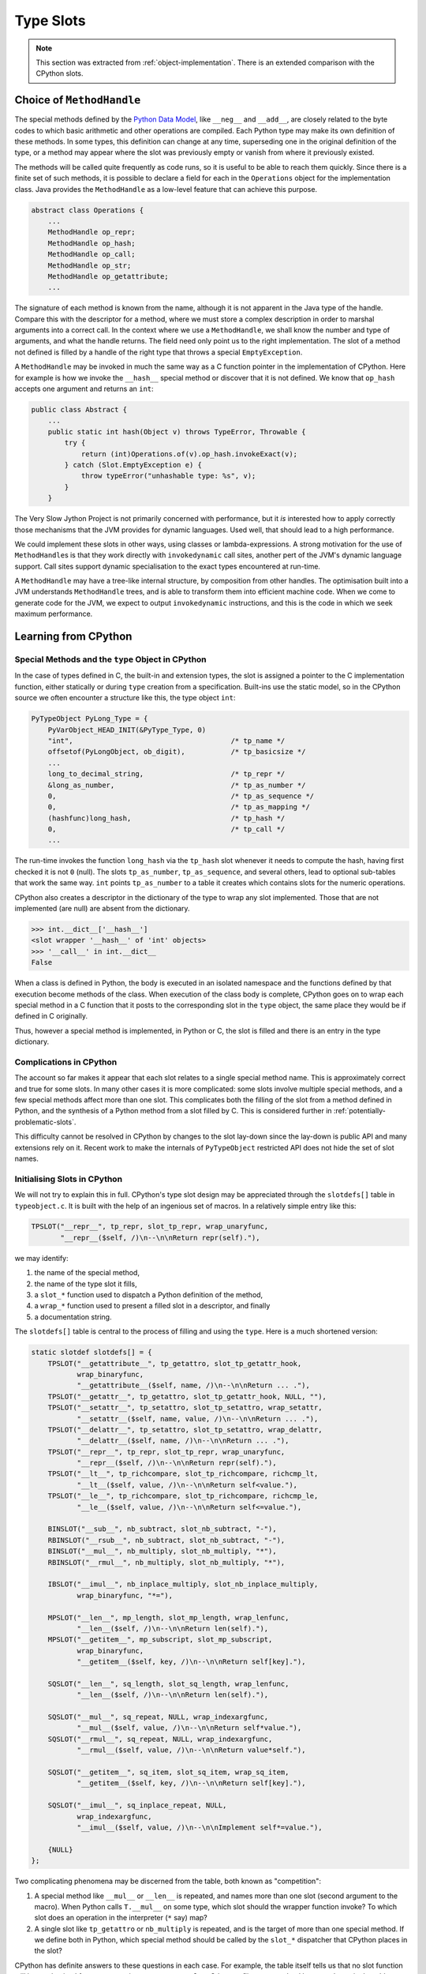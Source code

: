 ..  architecture/type-slots.rst

.. _type-slots:

Type Slots
**********

.. note::
    This section was extracted from :ref:`object-implementation`.
    There is an extended comparison with the CPython slots.

Choice of ``MethodHandle``
==========================

The special methods defined by the `Python Data Model`_,
like ``__neg__`` and ``__add__``,
are closely related to the byte codes to which
basic arithmetic and other operations are compiled.
Each Python type may make its own definition of these methods.
In some types, this definition can change at any time,
superseding one in the original definition of the type,
or a method may appear where the slot was previously empty
or vanish from where it previously existed.

The methods will be called quite frequently as code runs,
so it is useful to be able to reach them quickly.
Since there is a finite set of such methods,
it is possible to declare a field for each
in the ``Operations`` object for the implementation class.
Java provides the ``MethodHandle``
as a low-level feature that can achieve this purpose.

..  code-block:: java

    abstract class Operations {
        ...
        MethodHandle op_repr;
        MethodHandle op_hash;
        MethodHandle op_call;
        MethodHandle op_str;
        MethodHandle op_getattribute;
        ...

The signature of each method is known from the name,
although it is not apparent in the Java type of the handle.
Compare this with the descriptor for a method,
where we must store a complex description
in order to marshal arguments into a correct call.
In the context where we use a ``MethodHandle``,
we shall know the number and type of arguments,
and what the handle returns.
The field need only point us to the right implementation.
The slot of a method not defined is filled by a handle of the right type
that throws a special ``EmptyException``.

A ``MethodHandle`` may be invoked in much the same way as
a C function pointer in the implementation of CPython.
Here for example is how we invoke the ``__hash__`` special method
or discover that it is not defined.
We know that ``op_hash`` accepts one argument and returns an ``int``:

..  code-block:: java

    public class Abstract {
        ...
        public static int hash(Object v) throws TypeError, Throwable {
            try {
                return (int)Operations.of(v).op_hash.invokeExact(v);
            } catch (Slot.EmptyException e) {
                throw typeError("unhashable type: %s", v);
            }
        }

The Very Slow Jython Project is not primarily concerned with performance,
but it *is* interested how to apply correctly
those mechanisms that the JVM provides for dynamic languages.
Used well, that should lead to a high performance.

We could implement these slots in other ways,
using classes or lambda-expressions.
A strong motivation for the use of ``MethodHandle``\s is that
they work directly with ``invokedynamic`` call sites,
another pert of the JVM's dynamic language support.
Call sites support dynamic specialisation to the exact types
encountered at run-time.

A ``MethodHandle`` may have a tree-like internal structure,
by composition from other handles.
The optimisation built into a JVM understands ``MethodHandle`` trees,
and is able to transform them into efficient machine code.
When we come to generate code for the JVM,
we expect to output ``invokedynamic`` instructions,
and this is the code in which we seek maximum performance.

.. _Python Data Model:
    https://docs.python.org/3/reference/datamodel.html


Learning from CPython
=====================

Special Methods and the ``type`` Object in CPython
--------------------------------------------------

In the case of types defined in C,
the built-in and extension types,
the slot is assigned a pointer to the C implementation function,
either statically
or during ``type`` creation from a specification.
Built-ins use the static model,
so in the CPython source we often encounter a structure like this,
the type object ``int``:

..  code-block:: C

    PyTypeObject PyLong_Type = {
        PyVarObject_HEAD_INIT(&PyType_Type, 0)
        "int",                                      /* tp_name */
        offsetof(PyLongObject, ob_digit),           /* tp_basicsize */
        ...
        long_to_decimal_string,                     /* tp_repr */
        &long_as_number,                            /* tp_as_number */
        0,                                          /* tp_as_sequence */
        0,                                          /* tp_as_mapping */
        (hashfunc)long_hash,                        /* tp_hash */
        0,                                          /* tp_call */
        ...

The run-time invokes the function ``long_hash`` via the ``tp_hash`` slot
whenever it needs to compute the hash,
having first checked it is not ``0`` (null).
The slots ``tp_as_number``, ``tp_as_sequence``, and several others,
lead to optional sub-tables that work the same way.
``int`` points ``tp_as_number`` to a table it creates
which contains slots for the numeric operations.

CPython also creates a descriptor in the dictionary of the type
to wrap any slot implemented.
Those that are not implemented (are null) are absent from the dictionary.

..  code-block:: pycon

    >>> int.__dict__['__hash__']
    <slot wrapper '__hash__' of 'int' objects>
    >>> '__call__' in int.__dict__
    False

When a class is defined in Python,
the body is executed in an isolated namespace
and the functions defined by that execution become methods of the class.
When execution of the class body is complete,
CPython goes on to wrap each special method in a C function
that it posts to the corresponding slot in the ``type`` object,
the same place they would be if defined in C originally.

Thus, however a special method is implemented, in Python or C,
the slot is filled and there is an entry in the type dictionary.

Complications in CPython
------------------------

The account so far makes it appear that each slot
relates to a single special method name.
This is approximately correct and true for some slots.
In many other cases it is more complicated:
some slots involve multiple special methods,
and a few special methods affect more than one slot.
This complicates both the filling of the slot
from a method defined in Python,
and the synthesis of a Python method from a slot filled by C.
This is considered further in :ref:`potentially-problematic-slots`.

This difficulty cannot be resolved in CPython by changes to the slot lay-down
since the lay-down is public API
and many extensions rely on it.
Recent work to make the internals of ``PyTypeObject`` restricted API
does not hide the set of slot names.


Initialising Slots in CPython
-----------------------------

We will not try to explain this in full.
CPython's type slot design
may be appreciated through the ``slotdefs[]`` table in ``typeobject.c``.
It is built with the help of an ingenious set of macros.
In a relatively simple entry like this:

..  code-block:: C

        TPSLOT("__repr__", tp_repr, slot_tp_repr, wrap_unaryfunc,
               "__repr__($self, /)\n--\n\nReturn repr(self)."),

we may identify:

1.  the name of the special method,
2.  the name of the type slot it fills,
3.  a ``slot_*`` function used to dispatch a Python definition of the method,
4.  a ``wrap_*`` function used to present a filled slot in a descriptor,
    and finally
5.  a documentation string.

The ``slotdefs[]`` table is central to the process
of filling and using the ``type``.
Here is a much shortened version:

..  code-block:: C

    static slotdef slotdefs[] = {
        TPSLOT("__getattribute__", tp_getattro, slot_tp_getattr_hook,
               wrap_binaryfunc,
               "__getattribute__($self, name, /)\n--\n\nReturn ... ."),
        TPSLOT("__getattr__", tp_getattro, slot_tp_getattr_hook, NULL, ""),
        TPSLOT("__setattr__", tp_setattro, slot_tp_setattro, wrap_setattr,
               "__setattr__($self, name, value, /)\n--\n\nReturn ... ."),
        TPSLOT("__delattr__", tp_setattro, slot_tp_setattro, wrap_delattr,
               "__delattr__($self, name, /)\n--\n\nReturn ... ."),
        TPSLOT("__repr__", tp_repr, slot_tp_repr, wrap_unaryfunc,
               "__repr__($self, /)\n--\n\nReturn repr(self)."),
        TPSLOT("__lt__", tp_richcompare, slot_tp_richcompare, richcmp_lt,
               "__lt__($self, value, /)\n--\n\nReturn self<value."),
        TPSLOT("__le__", tp_richcompare, slot_tp_richcompare, richcmp_le,
               "__le__($self, value, /)\n--\n\nReturn self<=value."),

        BINSLOT("__sub__", nb_subtract, slot_nb_subtract, "-"),
        RBINSLOT("__rsub__", nb_subtract, slot_nb_subtract, "-"),
        BINSLOT("__mul__", nb_multiply, slot_nb_multiply, "*"),
        RBINSLOT("__rmul__", nb_multiply, slot_nb_multiply, "*"),

        IBSLOT("__imul__", nb_inplace_multiply, slot_nb_inplace_multiply,
               wrap_binaryfunc, "*="),

        MPSLOT("__len__", mp_length, slot_mp_length, wrap_lenfunc,
               "__len__($self, /)\n--\n\nReturn len(self)."),
        MPSLOT("__getitem__", mp_subscript, slot_mp_subscript,
               wrap_binaryfunc,
               "__getitem__($self, key, /)\n--\n\nReturn self[key]."),

        SQSLOT("__len__", sq_length, slot_sq_length, wrap_lenfunc,
               "__len__($self, /)\n--\n\nReturn len(self)."),

        SQSLOT("__mul__", sq_repeat, NULL, wrap_indexargfunc,
               "__mul__($self, value, /)\n--\n\nReturn self*value."),
        SQSLOT("__rmul__", sq_repeat, NULL, wrap_indexargfunc,
               "__rmul__($self, value, /)\n--\n\nReturn value*self."),

        SQSLOT("__getitem__", sq_item, slot_sq_item, wrap_sq_item,
               "__getitem__($self, key, /)\n--\n\nReturn self[key]."),

        SQSLOT("__imul__", sq_inplace_repeat, NULL,
               wrap_indexargfunc,
               "__imul__($self, value, /)\n--\n\nImplement self*=value."),

        {NULL}
    };


Two complicating phenomena may be discerned from the table,
both known as "competition":

1.  A special method like ``__mul__`` or ``__len__`` is repeated, and
    names more than one slot (second argument to the macro).
    When Python calls ``T.__mul__`` on some type,
    which slot should the wrapper function invoke?
    To which slot does an operation in the interpreter (``*`` say) map?
2.  A single slot like ``tp_getattro`` or ``nb_multiply`` is repeated, and
    is the target of more than one special method.
    If we define both in Python,
    which special method should be called by the ``slot_*`` dispatcher
    that CPython places in the slot?

CPython has definite answers to these questions in each case.
For example, the table itself tells us that
no slot function will be synthesised for ``sq_repeat``
in response to ``__mul__``.
Other conflicts are resolved by precedence in the table,
so for example ``mp_length`` (if present) gets to define ``__len__``,
before ``sq_length`` is allowed to,
and both cite the same ``wrap_lenfunc``.

Some competition is fundamental to the semantics of the language,
in particular the giving way in binary operations
to sub-classes through the reflected methods
(for example ``__mul__`` and ``__rmul__``).
In this case,
both special methods are necessarily referenced in the abstract API
and in the slot functions,
where this rule must be implemented.

However, competition contributes to the run time complexity of:

1.  the abstract API implementation
    (``PyNumber_Multiply`` must also consult ``sq_repeat``);
2.  the functions synthesised to call methods defined in Python
    (here ``slot_nb_multiply`` must work out
    which of ``__mul__`` or ``__rmul__`` is overridden in Python);
    and
3.  processing the ``slotdefs[]`` table to create or update a type.

The problem does not just afflict multiplication,
but generates quite a few special cases.
We consider the full set in :ref:`potentially-problematic-slots`.


Parting Company
---------------

This is clearly a very complicated part of CPython,
but perhaps worse because it must maintain as C API
the layout and meaning of slots in a type object,
relied upon by C extensions.

We do not have this legacy, so there is an opportunity to simplify.
We must consider as definitive the documented data model
expressed in terms of the special methods,
that is, the Python API,
not the C API or the gymnastics CPython undertakes to satisfy both at once.
In particular, we shall aim for:

1.  A one-to-one relationship of slots to special methods in the data model
    (in those cases where there is a slot at all).
2.  Irreducible competition concentrated in the implementation of
    the abstract API methods (``Abstract.add``, etc.),
    keeping the ``MethodHandle`` that occupies the type slot simple.

At the same time,
the remaining complexity in the abstract API will have to be replicated
in the structure of the ``invokedynamic`` call site,
when we come to that stage:
less is better,
but also we hope to pay the price only when linking the site.

The Java implementation of slots,
while very important internally,
will not be public API.
We therefore have more freedom than CPython to align with the Python API
and tailor the implementation as described next.


..  _one-to-one-slot-principle:

One-to-One Principle
====================

As our thinking has evolved (in The Very Slow Jython Project),
we have formed the view that aligning with the data model methods
is preferable to repeating the choice of slots from CPython.
It is effectively what Jython 2 does in defining its ``PyObject``
to have those names as (virtual) methods.

There is a risk in doing so that something CPython achieves
cannot be reproduced in our preferred structure.
We mitigated this risk by
the consideration given it in :ref:`potentially-problematic-slots`.
At the time of writing,
the approach has succeeded in representing a range of methods
in a range of built in types,
but we have not tested it with types defined in Python.


Naming Special Method Implementations
-------------------------------------

The approach to Java implementation of an object differs from CPython,
where the names are only of local significance.
A built-in type in Java will define methods with the same names
as the special methods in Python.
They are found by this name
and exposed as slots and descriptors during type construction.

Each will usually be an instance method in the
implementation class of the type.
For example, in ``tuple`` (``PyTuple``) we find:

..  code-block:: java

    public class PyTuple extends AbstractList<Object>
            implements CraftedPyObject {
        // ...
        private int __len__() { return size(); }

In types with more than one Java implementation class,
at least one implementation will be a ``static`` method.
For example, in ``str`` (``PyUnicode``),
which accepts ``String`` as an implementation,
we find:

..  code-block:: java

    public class PyUnicode implements CraftedPyObject, PyDict.Key {

        private final int[] value;
        // ...
        private int __len__() { return value.length; }

        private static int __len__(String self) {
            return self.codePointCount(0, self.length());
        }

Note that methods are found irrespective of Java visibility
because the ``Exposer`` is given private access by the defining class.


Naming Type Slots
-----------------

We have chosen to align our type slot names to the special methods
from the Python data model,
rather than the existing slots of CPython.
Furthermore, this structure is flat:
there are no sub-structures for numeric or sequence types.

After reading enough CPython source,
something like ``tp_hash`` or ``nb_add`` "just looks like" a slot name,
so to preserve this visual cue we name ours ``op_xxxx``,
where ``op_`` denotes "operation" and
``xxxx`` is the middle of the "dunder-name" ``__xxxx__``.

.. csv-table:: Example Names for Type Slots
   :header: "Slot", "special method", "Closest CPython type slot"
   :widths: 10, 10, 20

    "``op_repr``", "``__repr__``", "``tp_repr``"
    "``op_sub``", "``__sub__``", "``nb_subtract``"
    "``op_rsub``", "``__rsub__``", "``nb_subtract``?"
    "``op_getattribute``", "``__getattribute__``", "``tp_getattro``"
    "``op_setattr``", "``__setattr__``", "``tp_setattro``"
    "``op_delattr``", "``__delattr__``", "``tp_setattro`` (null value)"
    "``op_get``", "``__get__``", "``tp_descr_get``"
    "``op_getitem``", "``__getitem__``", "``mp_subscript`` and ``sq_item``"

The ``op_*`` slots are all ``MethodHandle`` fields
of the class ``Operations``,
which is a base class of ``PyType``.

Each name is also the name of a structured constant
found in ``enum Slot``.
Each member of the ``enum Slot`` provides services for initialising
and interrogating the corresponding type slot.
A shortened version of the ``Slot`` enum is:

..  code-block:: java

    enum Slot {
        op_repr(Signature.UNARY),
        op_hash(Signature.LEN),
        op_call(Signature.CALL),
        op_str(Signature.UNARY),

        op_getattribute(Signature.GETATTR),
        op_getattr(Signature.GETATTR),
        op_setattr(Signature.SETATTR),
        op_delattr(Signature.DELATTR),

        op_lt(Signature.BINARY, "<"),
        op_le(Signature.BINARY, "<="),
        op_eq(Signature.BINARY, "=="),
        op_ne(Signature.BINARY, "!="),
        op_gt(Signature.BINARY, ">"),
        op_ge(Signature.BINARY, ">="),

        op_iter(Signature.UNARY),
        op_next(Signature.UNARY),

        op_radd(Signature.BINARY, "+"),
        op_rsub(Signature.BINARY, "-"),
        op_rmul(Signature.BINARY, "*"),
        op_rmod(Signature.BINARY, "%"),
        op_rdivmod(Signature.BINARY, "divmod()"),

        op_add(Signature.BINARY, "+", op_radd),
        op_sub(Signature.BINARY, "-", op_rsub),
        op_mul(Signature.BINARY, "*", op_rmul),
        op_mod(Signature.BINARY, "%", op_rmod),
        op_divmod(Signature.BINARY, "divmod()", op_rdivmod),

        op_neg(Signature.UNARY, "unary -"),

        op_contains(Signature.BINARY_PREDICATE);

        // ...

This is in some measure our equivalent of the CPython ``slotdef[]`` table.
The ``enum`` encapsulates a lot of behaviour (not shown).
What the CPython ``slotdef[]`` table achieves with its various macros,
we mostly do through the different constructors and methods on it,
or on the related ``enum Signature``.

The name of the slot in the ``Operations`` object
is the same as that of the ``enum`` constant.
There is no relationship as far as Java is concerned,
but by choosing the same name we do not have to specify it in the ``enum``.

The full story is in ``Slot.java`` and ``Operations.java``.


Flattening the Type Slot Table
------------------------------

We briefly noted above that our type slots are all simply
member fields directly in the class ``Operations``.

In CPython,
type slots common to most objects (e.g. ``tp_repr``)
are fields in the ``PyTypeObject``,
while others (for number, sequence and mapping protocols)
are in a second level table reached via a pointer that may be ``NULL``.
These are the ones with a prefix other than ``tp_``,
like ``nb_add``, ``sq_contains`` and ``mp_subscript``.

The motivation is surely to save space on type objects that do not need
the full set of slots.
It has led (perhaps avoidably) to some complexity in the abstract API,
through having to consult two slots defined by a single data model function,
one in each sub-table.
For example, ``PyObject_Size`` must try both ``sq_length`` and ``mp_length``.

A common idiom in the CPython source is something like:

..  code-block:: C

    m = o->ob_type->tp_as_mapping;
    if (m && m->mp_subscript) {
        PyObject *item = m->mp_subscript(o, key);
        return item;
    }
    return type_error("'%.200s' object is not subscriptable", o);

We observe that types defined in Python (``PyHeapTypeObject``)
always create all the tables,
so only types defined in C benefit from this parsimony.
As there are 54 optional slots in total,
the benefit cannot exceed 432 bytes per type (64-bit pointers),
which is a minor saving, even if there are a few hundred such types.
(There appear to be 235 type objects in CPython
that spare themselves the weight of the 36-entry ``tp_as_number`` table,
a total saving of 66KB.)

We have therefore chosen an implementation in which
all the slots are fields directly in the ``Operations`` object.
This simplifies the code to create them,
and saves an indirection with each operation.
With the flattening of the type object,
and the trick of using ``EmptyException`` in place of a test,
the equivalent Java code is just:

..  code-block:: java

        try {
            Operations ops = Operations.of(o);
            return ops.op_getitem.invokeExact(o, key);
        } catch (EmptyException e) {
            throw typeError(NOT_SUBSCRIPTABLE, o);
        }


We shall not name *all* the fields of an ``Operations`` or  ``PyType``
with the ``op_`` prefix:
fields like ``name``, ``bases`` and ``mro`` are not slots in this sense,
even though they have a ``tp_`` prefix in CPython's type object.

Competition
-----------

We recognise two kinds of competition in CPython.

1.  One method name, two slots
    (e.g. ``__getitem__`` defining ``mp_subscript`` and ``sq_item``).
2.  One slot, two or more methods
    (e.g. ``nb_add`` defined by ``__add__`` and ``__radd__``.).

The one-to-one scheme eliminates both kinds of conflict.
Note that this doubles the number of slots occupied by
every binary operation,
since we need a distinct slot for the reflected version
(``op_radd`` as well as ``op_add``, etc.).
It means we have 6 slots in place of one ``tp_richcompare``.

The total number of slots in ``Operations`` at the time of writing is 74.
If the size penalty of the flattened scheme proves intolerable,
it would be possible to roll back the flattening idea,
but without re-introducing competition.
A new two-level scheme could accommodate (for example)
the approximately 40 purely numerical slots in their own sub-table.
The effect would be invisible in the public API.

The one-to-one approach is obviously a feasible one
and most of the abstract API was easily re-written to use it.
The question is whether this approach somehow results in
behaviour different from CPython and incorrect.



..  _potentially-problematic-slots:

Potentially Problematic Slots in CPython
========================================

The purpose of this section is
to go through all the slots in a CPython type object
that are not one-to-one with a special method.
Such slots might be a problem for the :ref:`one-to-one-slot-principle`,
either because our simplification leads to a different behaviour,
or because code in CPython that uses the slot,
for example when implementing the abstract API,
becomes more difficult to port.
We expect, in fact, that the code will become clearer in most cases.


Slots not a Problem
-------------------

The slots for many unary numerical operations,
and some slots that have relatively complex signatures (like ``__call__``)
are one-to-one a single special method.
We still have to get a couple of things right.

When the special method is defined in Python,
the descriptor for it is a general callable.
It should be possible to create a ``MethodHandle``
with the right signature for the slot
that calls the descriptor with those arguments.
If the alleged special method is defined incorrectly,
it blames the caller when invoked:

..  code-block:: pycon

    >>> class C(int):
    ...     def __neg__(self, u):
    ...         return u - self
    ...
    >>> -C(43)
    Traceback (most recent call last):
      File "<pyshell#19>", line 1, in <module>
        -C(43)
    TypeError: C.__neg__() missing 1 required positional argument: 'u'

When the special method is defined in Java,
the exposure process derives a ``MethodHandle``
directly for the defining method,
and a descriptor that wraps it for the dictionary of the type.
Note that the slot can safely contain that handle
only if the described method is applicable to the implementation.
If a method has the name of a special method but the wrong signature,
it is not recognised as a definition.


Binary Operations
-----------------

For each binary operation ``OP`` the data model defines two special methods
with signature ``__OP__(self, right)`` and ``__rOP__(self, left)``,
but CPython has them compete for the same slot in a type object.
For example,
when calling either ``__sub__`` or ``__rsub__`` on a ``float``,
CPython delivers arguments to this function in ``floatobject.c``:

..  code-block:: C

    static PyObject *
    float_sub(PyObject *v, PyObject *w)
    {
        double a,b;
        CONVERT_TO_DOUBLE(v, a);
        CONVERT_TO_DOUBLE(w, b);
        a = a - b;
        return PyFloat_FromDouble(a);
    }

This will happen most frequently in an expression like ``5 - 0.7``,
where the abstract API ``PyNumber_Subtract``
tries the equivalent of ``int.__sub__(5, 0.7)`` first,
then the equivalent of ``float.__rsub__(0.7, 5)``,
which becomes the call ``float_sub(5, 0.7)``.

When we call ``self.__rsub__(left)`` in Python
(a less frequent case than evaluating an expression)
the wrapper descriptor swaps the arguments
so that it calls ``float_sub(left, self)``.
See ``wrap_binaryfunc_r`` in ``typeobject.c``.

Because of the competition and the swapping of arguments,
the slot functions for the binary operations of built-in types
in CPython are not guaranteed the type of *either* argument:
they must test and convert the type of both.
In ``floatobject.c`` the conversion macro is ``CONVERT_TO_DOUBLE``.
An early ``return`` is hidden inside the macro
and returns ``Py_NotImplemented`` *from the function* if conversion fails.

When methods are defined in Python,
CPython must fill the type slot with a ``slot_nb_subtract`` function
(see the ``SLOT1BIN`` macro in ``typeobject.c``),
that will try to dispatch ``__sub__`` and ``__rsub__``,
looking them up by name on the respective left and right objects presented.
This is necessary, it seems,
even though ``PyNumber_Subtract`` already contains very similar logic.

We will follow Jython 2 in making ``__OP__`` and ``__rOP__`` separate slots.
Sticking with the example of ``float`` subtraction,
the Java implementation consists of two methods ``__sub__`` and ``__rsub__``,
which for the ``Double`` realisation of ``float`` look like this:

..  code-block:: java

    class PyFloatMethods {
        // ...
        static Object __sub__(Double v, Object w) {
            try {
                return v - toDouble(w);
            } catch (NoConversion e) {
                return Py.NotImplemented;
            }
        }

        static Object __rsub__(Double w, Object v) {
            try {
                return toDouble(v) - w;
            } catch (NoConversion e) {
                return Py.NotImplemented;
            }
        }

In a Java built-in we take advantage of the known type of ``self``
to avoid the conversion.
Here that is ``toDouble``,
which throws ``NoConversion`` if it cannot convert its argument.

There is an ``Operation``\s object for ``Double`` and one for ``PyFloat``,
since these are the two implementations of ``float``,
each containing slots ``op_sub`` and ``op_rsub``.
Each slot is set during type construction to
the handle of the corresponding Java implementation method.

We have implemented this successfully for binary operations in
several built-in types defined in Java
(but not types defined in Python).

..  _tp_richcompare:

``tp_richcompare``
------------------

In CPython:

* ``tp_richcompare`` defines ``__lt__``, ``__le__``,
  ``__eq__``, ``__ne__``, ``__gt__`` and ``__ge__``.
* When defined in C, a single function with signature
  ``PyObject *(*richcmpfunc) (PyObject *, PyObject *, int)``
  implements all six forms and fills the slot ``tp_richcompare``.
  The third parameter communicates which comparison to perform.
* Calling any of these slot wrapper descriptors from Python leads eventually
  to ``tp_richcompare`` with a specific third argument.
  For example, ``x.__le__(y)`` actually wraps ``richcmp_le(x, y)``
  which calls ``tp_richcompare(x, y, Py_LE)``.
* When any of the methods is defined in Python
  the type slot will contain ``slot_tp_richcompare``,
  which finds the descriptor corresponding to the third argument.
  If the particular special method is not overridden in Python,
  this descriptor is for an inherited implementation.
* In the byte code interpreter,
  a single ``COMPARE_OP`` opcode covers the six comparisons,
  and also ``is``, ``is not``, ``in``, ``not in``,
  and exception matching to support ``try-except``.
* The abstract API includes ``PyObject_RichCompare`` and
  ``PyObject_RichCompareBool``
  that wrap this slot and take the (comparison) operation
  as an argument.

The relationship of ``tp_richcompare`` to the implementing methods,
and the extension of ``COMPARE_OP`` beyond that slot's range,
are somewhat unlike other cases but present no absolute difficulty.
The :ref:`one-to-one-slot-principle` leads us to:

* Define for a type implemented in Java each of
  ``__lt__``, ``__le__``, ``__eq__``, ``__ne__``, ``__gt__`` and ``__ge__``.
  If the trade seems good for some type,
  we may easily create these methods as a wrapper on a 3-way comparison.
* Define a type slot for each comparison named
  ``op_lt``, ``op_le``,  ``op_eq``, ``op_ne``, ``op_gt`` and ``op_ge``,
  and fill them by the usual rule.
* Define a type slot for ``__contains__`` named ``op_contains``.
* Implement ``COMPARE_OP`` to invoke one of the comparison type slots,
  ``op_contains`` (for ``in`` and ``not in``),
  object equality (for ``is`` and ``is not``),
  or exeception matching,
  after the pattern in CPython ``ceval.c``.

At the time of this writing we have implemented this successfully,
except for exception matching.


.. _getattribute-and-getattr-2:

``__getattribute__`` and ``__getattr__``
----------------------------------------

Two data model methods combine in the abstract API
to produce the required semantics.

In CPython:

* ``__getattribute__`` and ``__getattr__`` compete to define
  apparently competing slots ``tp_getattro`` and ``tp_getattr``.
* The abstract API ``PyObject_GetAttr`` calls the slot ``tp_getattro`` first
  and ``tp_getattr`` only if that is unsuccessful.
* These methods and slots are handled as a special case in type construction,
  unlike other slots
  where the process is driven by the ``slotdefs[]`` table alone.
* When attribute access is overridden in Python,
  the slot dispatch function ``slot_tp_getattr_hook``
  tries ``__getattribute__`` first and ``__getattr__`` only if that fails,
  similarly to the abstract API.
* ``slot_tp_getattr_hook`` replaces itself with a simplified version
  calling only ``__getattribute__`` if ``__getattr__`` is not defined.

Generally, there is a lot of optimisation in attribute access.

Our approach in Java is to look past these optimisations
and expose the methods uniformly.
``op_getattribute`` is a handle to ``__getattribute__``,
``op_getattr`` is a handle to ``__getattr__``.
This design removes the apparent competition in CPython
to define the type slots.
We assume the entanglement of the two *type slots*
is a side effect of the optimisations,
rather than necessary to semantics we should reproduce.

In the abstract API,
we try the type slots in the order the `Python Data Model`_
specifies for the data model methods.
We can add optimisations suitable to Java later if needed.

It is rare for a built-in to implement ``__getattr__``,
however, the expected behaviour of ``__getattribute__`` is quite complex.
Attribute access is amply discussed in its own chapter :ref:`Attributes`.


..  _recurring-pattern-slot-competition:

Recurring Pattern in Slot Competition
-------------------------------------

In a survey of all type slots we find a pattern often recurs:

* There two type slots ``s`` and ``t`` with similar purpose
  (for example ``nb_add`` and ``sq_concat``)
  but they may belong to different protocols.
  (In this example they are the number protocol and the sequence protocol.)
* There is one method ``m`` in the data model
  that corresponds to both in the ``slotdefs[]`` table.
  (In the example ``__add__`` labels both ``nb_add`` and ``sq_concat``.)
* There is an abstract API function ``S``
  that implements a source construct or opcode in ``ceval.c``.
  (For example ``PyNumber_Add`` implements addition
  by supporting the ``BINARY_OP (+)`` opcode.)
* There may be an alternate abstract API function ``T``, or more than one,
  with slightly different behaviour or argument types,
  for the convenience of those implementing CPython or C extensions.
  The alternates do not generally implement a source construct or opcode.
  (For example ``PySequence_Concat`` is not used in ``ceval.c``.)

The behaviour of CPython is then:

* When either type slot is filled by a function defined in C,
  that type slot defines ``m`` through a slot wrapper descriptor,
  based on a ``wrap_*`` function.
* When both ``s`` and ``t`` are filled, one (``s`` say) takes precedence,
  by appearing first in the ``slotdefs[]`` table.
  (For example,
  ``nb_add`` takes precedence over ``sq_concat`` in defining ``__add__``.)
* When ``m`` is defined in Python, only ``s`` is filled with
  a pointer to a ``slot_*`` function referencing ``m``.
  No data model method fills ``t``: it is empty in types defined in Python.
  (When ``__add__`` is defined for a type in Python,
  it fills ``nb_add`` but ``sq_concat`` is empty.)
* The abstract API function ``S`` calls slot ``s``, if it is filled,
  and then it tries ``t``.
  (For example, ``PyNumber_Add`` tries ``nb_add`` before ``sq_concat``.)
  Either slot may provide the behaviour but the API function tries them
  in the same order of precedence by which they define ``m``.
* If an alternate abstract API function ``T`` exists,
  it may differ in that it calls slot ``t``, if it is filled,
  then tries ``s``.
  (For example, ``sq_concat`` precedes ``nb_add`` in ``PySequence_Concat``.)
  Again, either slot may provide the behaviour.

We could say in brief that a type defined in C
fills one of the slots ``s`` and ``t`` that compete to define ``m``.
The abstract API ``S`` calls whichever one is filled.
A type defined in Python defines ``m`` and
CPython inserts it at ``s`` (only).

Here is a table of the instances that fit the pattern,
to which we expect to apply the generic single-slot solution in Jython.
Type slot names are those in CPython.

.. csv-table:: Competing type slots with a single Data Model method
   :header: "Slot", "Other slot", "Data model", "Abstract API", "Alternate API"
            "``s``", "``t``", "``m``", "``S``", "``T``"
   :widths: 15, 15, 10, 20, 20

    "``nb_add``", "``sq_concat``", "``__add__``", "``PyNumber_Add``", "``PySequence_Concat``"
    "``nb_inplace_add``", "``sq_inplace_concat``", "``__iadd__``", "``PyNumber_InPlaceAdd``", "``PySequence_Concat``"
    "``nb_multiply``", "``sq_repeat``", "``__mul__``", "``PyNumber_InPlaceMultiply``", "``PySequence_InPlaceRepeat``"
    "``nb_inplace_multiply``", "``sq_inplace_repeat``", "``__imul__``", "``PyNumber_Multiply``", "``PySequence_Repeat``"
    "``sq_length``", "``mp_length``", "``__len__``", "``PyObject_Size``", "``PyMapping_Size``"
    "``mp_subscript``", "``sq_item``", "``__getitem__``", "``PyObject_GetItem``", "``PySequence_GetItem``"
    "``mp_ass_subscript``", "``sq_ass_item``", "``__setitem__``", "``PyObject_SetItem``", "``PySequence_SetItem``"
    "``tp_setattro``", "``tp_setattr``", "``__setattr__``", "``PyObject_SetAttr``"

In all of these cases,
a single type slot is enough to capture the critical relationship
between the method in the `Python Data Model`_ and the source construct.
E.g. the data model states that
``__add__`` and ``__radd__`` implement the operation ``+``,
and that
``__getitem__`` defines the result of ``d["spam"]`` and ``"hello"[:4]``.

Effectively in Jython we have only the slots in column ``s``,
where the slot is renamed to match the data model method name.
There is no need for logic in the abstract API to choose between two slots
when we call these methods from the word code interpreter.
The same slot is filled with a handle to the identically-named method
whether defined in Python or Java.

This pattern applies where slots exist that are effectively alternate
expressions of the same data model method.
Other API methods consult multiple type slots,
as in :ref:`getattribute-and-getattr-2`,
because of Python behaviour specified to involve
more than one data model method.

Not everything about these slot pairs is fully described by this pattern.
It is worth visiting these cases for their remaining idiosyncrasies.


..  _set-and-del:

``__set*__`` and ``__del*__``
-----------------------------

In CPython:

* ``__setattr__`` and ``__delattr__`` compete to define
  slot ``tp_setattro``.
* ``tp_setattr`` is deprecated.
* ``__setitem__`` and ``__delitem__`` compete to define
  slot ``mp_ass_subscript`` only.
* ``__set__`` and ``__delete__`` (on a descriptor)
  compete to define ``tp_descr_set``.
* The competition is resolved in CPython
  by the convention that a value of ``NULL`` is a request for deletion.

  * A wrapper function exposed as ``__del*__`` calls
    ``tp_set*`` with a ``NULL`` value to set.
  * A ``slot_tp_set*`` dispatcher
    calls either ``__set*__`` or ``__del*__``
    according to the nullity of its value argument.

Where pairs of data model methods
(e.g. ``__setattr__`` and ``__delattr__``)
compete to define each type slot from Python,
there is no ambiguity  since
the ``NULL``-argument convention identifies the correct method.
Where there is also more than one type slot involved,
the :ref:`recurring-pattern-slot-competition` applies,
extended by this convention.

In Jython,
the :ref:`one-to-one-slot-principle` makes the ``NULL``-argument convention unnecessary,
since we always know whether we are setting or deleting.
We must take care to make the distinction
where code adapted from CPython may be covering both possibilities
without mentioning it in comments.


..  _sq_concat-and-nb_add:

``sq_concat`` and ``nb_add``
----------------------------

These slots match the :ref:`recurring-pattern-slot-competition`,
except that since ``__add__`` is a binary operation,
we should also consider how the reflected operation ``__radd__`` is involved.

Under the :ref:`one-to-one-slot-principle`,
we create ``op_add`` and ``op_radd``,
from ``__add__`` and ``__radd__`` respectively,
whether they are defined in Java or in Python.
When we call Abstract API ``PyNumber.add``,
it makes the choice between ``op_add`` and ``op_radd``
with the semantics defined by Python.

In CPython,
when we call ``PyNumber_Add``,
it tries ``nb_add`` and then ``sq_concat`` as we have described.
In some combinations of types,
this means it tries ``nb_add`` on the left and right operands,
and then ``sq_concat`` on the left and right operands.
For these combinations of types,
this arbitrarily places ``__radd__`` in the right operand (in slot ``nb_add``)
ahead of ``__add__`` in the left (in slot ``sq_concat``),
contrary to the semantics of Python.
It gives rise to the :ref:`bug-arithmetic-sequence-cpython`.

Jython will differ subtly from CPython because of this.
Unfortunately, some code in widespread use
incorrectly relies on this buggy behaviour.


..  _sq_repeat-and-nb_multiply:

``sq_repeat``, ``nb_multiply``
------------------------------

The situation is an exact counterpart
to :ref:`sq_concat-and-nb_add`,
but with multiplication and repetition as subject operations
in place of addition and concatenation.

Here again the :ref:`bug-arithmetic-sequence-cpython` is a problem.


..  _sq_inplace_concat-and-nb_inplace_add:

``sq_inplace_concat`` and ``nb_inplace_add``
--------------------------------------------

The situation is quite like that for :ref:`sq_concat-and-nb_add`.
The slots match the :ref:`recurring-pattern-slot-competition`,
except that in-place operations in the abstract API
fall back to their binary counterparts,
which in turn consult left and right arguments.

In CPython:

* Abstract API ``PyNumber_InPlaceAdd``
  tries ``nb_inplace_add`` on the left argument,
  then falls back to ``nb_add`` on left and right arguments.
  If these return ``NotImplemented``,
  it then tries ``sq_inplace_concat`` and ``sq_concat`` on the left.
* The alternate abstract API ``PySequence_InPlaceConcat`` begins with
  the concatenation part of this logic (in-place and binary on the left)
  and then tries the addition (in-place and binary left and right).

We observe that ``PyNumber_InPlaceAdd``
goes prematurely to the right operand's ``nb_add``,
before the left's ``sq_inplace_concat`` and ``sq_concat``.
It reproduces a version of the :ref:`bug-arithmetic-sequence-cpython`.

The :ref:`one-to-one-slot-principle` leads us to the following in Jython:

* ``__iadd__`` defines ``op_iadd``.
* ``PyNumber.inPlaceAdd`` calls ``op_iadd``, ``op_add`` and ``op_radd``.
  This puts the data model method calls in the correct order.


``sq_inplace_repeat`` and ``nb_inplace_mul``
--------------------------------------------

The situation is an exact counterpart
to :ref:`sq_inplace_concat-and-nb_inplace_add`,
but with multiplication and repetition as subjects operations,
in place of addition and concatenation.

This similarity includes the :ref:`bug-arithmetic-sequence-cpython`.



..  _bug-arithmetic-sequence-cpython:

Bug involving Arithmetic and Sequence Slots in CPython
------------------------------------------------------

We have referenced several times an `operand precedence bug`_ in CPython
where a binary operation (a special method pair) defines multiple slots.
In practice the affected methods are:

* ``__add__`` and ``__radd__``,
  which fill ``nb_add`` and may wrap ``sq_concat``.
* ``__mul__`` and ``__rmul__``.
  which fill ``nb_multiply`` and may wrap ``sq_repeat``.
* in-place variants of these operators
  (``__iadd__``, ``__imul__``, ``__radd__``, ``__rmul__``),
  which have their own slots and fall back to the affected binary operations.

The effect is exhibited when we use the corresponding operators
in program text (``+``, ``*``, ``+=``, ``*=``),
implemented through the abstract object API.
A `discussion of the operand precedence bug`_ identifies
the root of the problem as the way the abstract implementation
of the binary operation tries to treat both arguments as numeric first
and as sequences second.

Taking addition as the example,
when we call ``PyNumber_Add``,
CPython tries ``nb_add`` on the left and right operands
and then ``sq_concat`` on the left and right operands.
When the left operand type fills ``sq_concat``
(it must be a built-in),
but the right operand type fills ``nb_add``
(it could be in Python),
this arbitrarily places ``__radd__`` in the right operand
ahead of ``__add__`` in the left,
contrary to the semantics of Python.

A simple illustration is:

..  code-block:: pycon

    >>> class C(tuple):
    ...     def __radd__(w, v):
    ...         return 42
    ...
    >>> [1,] + C((2,3,4))
    42

In fact there is a ``list.__add__``,
and it raises a ``TypeError`` on any right argument that is not a ``list``.
The C implementation stores it in the ``sq_concat`` slot,
which is not tried until after the ``nb_add`` of ``C``,
leading to a call of ``C.__radd__``.
(Note that ``C`` is not a sub-class of ``list``.)

Several downstream libraries depend on this bug,
relying on the (faulty) ordering
to get their ``nb_add`` or ``nb_multiply`` called first.
This is only possible in the C implementation of their objects.
(PyPy has deliberately reproduced the buggy behaviour
so that it can support these C extensions.)

In Jython,
the the :ref:`one-to-one-slot-principle` leads us to have a single pair of
``op_add`` and ``op_radd`` slots,
where we try ``op_add`` on the left first.
We therefore have
"a `proper 1-1 relationship`_ between syntax operators and methods,
as there is for Python-coded classes" and correct Python semantics.


..  _operand precedence bug:
    https://github.com/python/cpython/issues/55686
..  _discussion of the operand precedence bug:
    https://mail.python.org/pipermail/python-dev/2015-May/140006.html
..  _proper 1-1 relationship:
    https://github.com/python/cpython/issues/55686#issuecomment-1093538591


Initialisation of Slots
=======================

..  note:: This section was in :ref:`object-implementation`.
    It needs refreshing from chapter :ref:`Operations-builtin`
    (or somewhere)
    and corresponding development of slots from Python types
    when the work and its narrative are available.

    We may not need a blow-by-blow account of
    the actions of the ``Exposer``\s.
    What is enough for *architecture*,
    after which the code for the time being can speak for itself?

From Definitions in Java
------------------------

We have established a pattern in ``rt2`` (``evo2`` onwards)
whereby each ``PyType`` contains named ``MethodHandle`` fields,
pointing to the implementation of the "slot methods" for that type.
The design, using a system of Java ``enum``\s denoting the slots,
has worked smoothly in the definition of a wide range of slot types.

The handle in a given slot has to have
a signature characteristic of the slot.

Where a slot defined in a type corresponds to a special method,
in the way for example ``nb_negative`` corresponds to ``__neg__``,
a callable that wraps an invocation of that slot
will be created in the dictionary of the type.
This makes it an attribute of the type.
Instances of it appear to have a "bound" version of the attribute,
that we may tentatively equate to a Curried ``MethodHandle``.

..  code-block:: pycon

    >>> int.__neg__
    <slot wrapper '__neg__' of 'int' objects>
    >>> int.__dict__['__neg__']
    <slot wrapper '__neg__' of 'int' objects>
    >>> (42).__neg__
    <method-wrapper '__neg__' of int object at 0x00007FF8E0CD9BC0>

If the slot is inherited,
it is sufficient that the method be an attribute by inheritance.

..  code-block:: pycon

    >>> bool.__neg__
    <slot wrapper '__neg__' of 'int' objects>
    >>> bool.__dict__['__neg__']
    Traceback (most recent call last):
      File "<stdin>", line 1, in <module>
    KeyError: '__neg__'
    >>>
    >>> class MyInt(int): pass
    ...
    >>> MyInt.__neg__
    <slot wrapper '__neg__' of 'int' objects>
    >>> MyInt.__dict__['__neg__']
    Traceback (most recent call last):
      File "<stdin>", line 1, in <module>
    KeyError: '__neg__'
    >>> m = MyInt(10)
    >>> -m
    -10

In the last operation,
``-m`` invokes the slot ``nb_negative`` in the type of ``m``,
which is a copy of the one in ``int``.
This happens without a dictionary look-up.


From Instance Methods [untested]
--------------------------------

In implementations up to ``evo3``,
the methods are ``static`` members of the implementation class of the type,
or of a Java super-type,
with a signature correct for the slot.
They could, without a significant change to the framework,
be made instance methods of that class.

We took a step towards instance methods in ``evo3``,
when it became possible for an argument to the slot method
to adapt to the implementing type.
The method handle in slot ``nb_negative``
has ``MethodType`` ``(O)O`` as it must,
but the implementing method has signature ``(S)O``,
where ``S`` is the implementing type (the type of ``self``).
This is dealt with by a cast in the method handle,
which is neater than doing so in the implementation.

An exception to that pattern occurs with binary operations,
since although at least one of the operands has the target type,
or that implementation would not have been called,
it may be on the left or the right.
As a result,
the implementation (in CPython) must coerce both arguments.

Binary operations could be split into two slots
(``nb_add`` and ``nb_radd``, say),
guaranteeing the type of the target.
The split is necessary if we choose to make the slots instance methods.
In the instance method for ``nb_radd``,
the right-hand argument of ``+`` becomes the target of the call,
therefore the left-hand argument of the signature ``(S,O)O``.
We see this also in the (otherwise quite different)
Jython 2 approach to slot methods.


From Definitions in Python [untested]
-------------------------------------

A function defined in a class becomes a method of that class,
that is, it creates a method descriptor in the dictionary of the type.
This is true irrespective of the number or the names of the arguments.
We consider here how methods with the reserved names
``__neg__``, ``__add__``, and so on,
can be made to satisfy the type slots as the Python data model requires.

We saw in the previous section how the definition of a slot
induced the existence of a callable attribute,
a wrapper method on the slot that implements the basic operations,
and that this attribute was inherited by sub-classes:

..  code-block:: pycon

    >>> class MyInt(int): pass
    ...
    >>> MyInt.__neg__
    <slot wrapper '__neg__' of 'int' objects>
    >>> m = MyInt(10)
    >>> -m
    -10

Overriding ``__neg__`` changes this behaviour,
because assignment to a special method in a type
assigns the slot as well.
Note that,
although these methods are usually defined with the class,
they may be assigned after the type has been created,
and the change affects existing objects of that type.

..  code-block:: pycon

    >>> MyInt.__neg__ = lambda v: 42
    >>> -m
    42
    >>> MyInt.__neg__
    <function <lambda> at 0x000001C97118EA60>
    >>> MyInt.__dict__['__neg__']
    <function <lambda> at 0x000001C97118EA60>

The implementation of attribute assignment in ``type``
must be specialised to check for these special names.
It must insert into the slot (``nb_negative`` in the example)
a ``MethodHandle`` that will call the ``PyFunction``
being inserted at ``__neg__``.

CPython ensures that a change of definition is visible
from types down the inheritance hierarchy from the one modified,
so that the behaviour of classes inheriting this method follows the change.

..  code-block:: pycon

    >>> class MyInt2(MyInt): pass
    ...
    >>> m2 = MyInt2(100)
    >>> -m2
    42
    >>> MyInt.__neg__ = lambda v: 53
    >>> -m2
    53

This fluidity limits the gains available from binding a handle to a call site.
A call site capable of binding a method handle
(even one guarded by the Python type of the target)
must still consult the slot because it may have changed by this mechanism.
A call site may bind the actual value found in a slot
only if that is immutable or it becomes an "observer"
of changes coming from the type hierarchy,
potentially to be invalidated by a change (see ``SwitchPoint``).
The cost of invalidation is quite high,
but applications do not often have to redefine a slot.

Some types,
generally built-in types,
do not allow (re)definition of special methods,
even by manipulating the dictionary of the type.

..  code-block:: pycon

    >>> int.__neg__ = lambda v: 42
    Traceback (most recent call last):
      File "<stdin>", line 1, in <module>
    TypeError: can't set attributes of built-in/extension type 'int'
    >>> int.__dict__['__neg__'] = lambda x: 42
    Traceback (most recent call last):
      File "<stdin>", line 1, in <module>
    TypeError: 'mappingproxy' object does not support item assignment

A call site that binds the value from a slot in such a type
does not need to become an observer of the type,
since no change will ever be notified.

Inheritance of Slots [untested]
-------------------------------

The following is an understanding of the CPython implementation.
(Certain slots have to be given special treatment,
but for most operations, the account here is accurate.)
The behavioural outcome must be the same for all implementations,
and having decided on a Java implementation that uses slots,
the mechanics would have to be similar.

When a new type is defined,
a slot will be filled, by default, by inheritance along the MRO.
This does not happen directly by copying,
but indirectly through the normal rules of class attribute inheritance,
then the insertion of a handle for the slot method.
These are the same rules under which requested ``x.__add__``, say,
will be sought along the MRO of ``type(x)``.

If the inherited attribute, where found, is a wrapper on a slot,
certain coherence criteria are met,
and there are no additional complexities
the wrapped slot may be copied to the new type directly.
(It is unclear from comments in CPython
``~/Objects/typeobject.c update_one_slot()``
exactly what "complex thinking" the code is doing.
This is the bit of CPython that offers free-as-in-beer ... beer.)

If the inherited attribute is a method defined in Python,
the slot in the new class will be an invoker for the method,
identified by its name.
Each call involves searching for the definition again along the MRO.
(Search along the MRO is backed by a cache, in CPython,
mitigating the obvious slowness.)

When a special method is re-defined in a type,
affected slots in the sub-types of that type are re-computed.
This is why a re-definition is visible in derived types.

